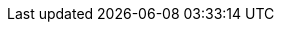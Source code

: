 :KatelloVersion: Katello 3.18
:ProductVersion: 5.9
:ProductVersionPrevious: 5.8
:Project: orcharhino
:ProjectName: orcharhino
:ProjectNameX: orcharhino
:ProjectNameXY: orcharhino 5.9
:ProjectServer: orcharhino server
:ProjectVersion: {ProductVersion}
:ProjectVersionPrevious: {ProductVersionPrevious}
:ProjectWebUI: {Project} management UI
:ProjectX: orcharhino
:ProjectXY: orcharhino 5.9
:Project_Link: orcharhino
:RHEL: Red Hat Enterprise Linux
:RHELServer: Red Hat Enterprise Linux Server
:SatelliteAnsibleVersion: 2.9
:SmartProxies: orcharhino Proxies
:SmartProxy: orcharhino Proxy
:SmartProxyServer: orcharhino Proxy
:TargetVersion: 5.9
:TargetVersionMaintainUpgrade: 5.9
:Team: ATIX AG
:customcontent: custom content
:customcontenttitle: Custom Content
:customfiletype: custom file type
:customfiletypetitle: Custom File Type
:customgpgtitle: Custom GPG
:customproduct: custom product
:customproducttitle: Custom Product
:customrepo: custom repository
:customrpm: custom RPM
:customrpmtitle: Custom RPM
:customssl: custom SSL
:customssltitle: Custom SSL
:foreman-example-com: orcharhino.example.com
:installer-scenario-smartproxy: orcharhino-installer --no-enable-foreman
:installer-scenario: foreman-installer --scenario katello
:project-client-name: orcharhino client
:project-context: orcharhino
:project-installation-guide-title: Installing orcharhino
:smart-proxy-context: orcharhino Proxy
:smart-proxy-installation-guide-title: Installing orcharhino Proxy
:smartproxy-example-com: orcharhino-proxy.example.com
